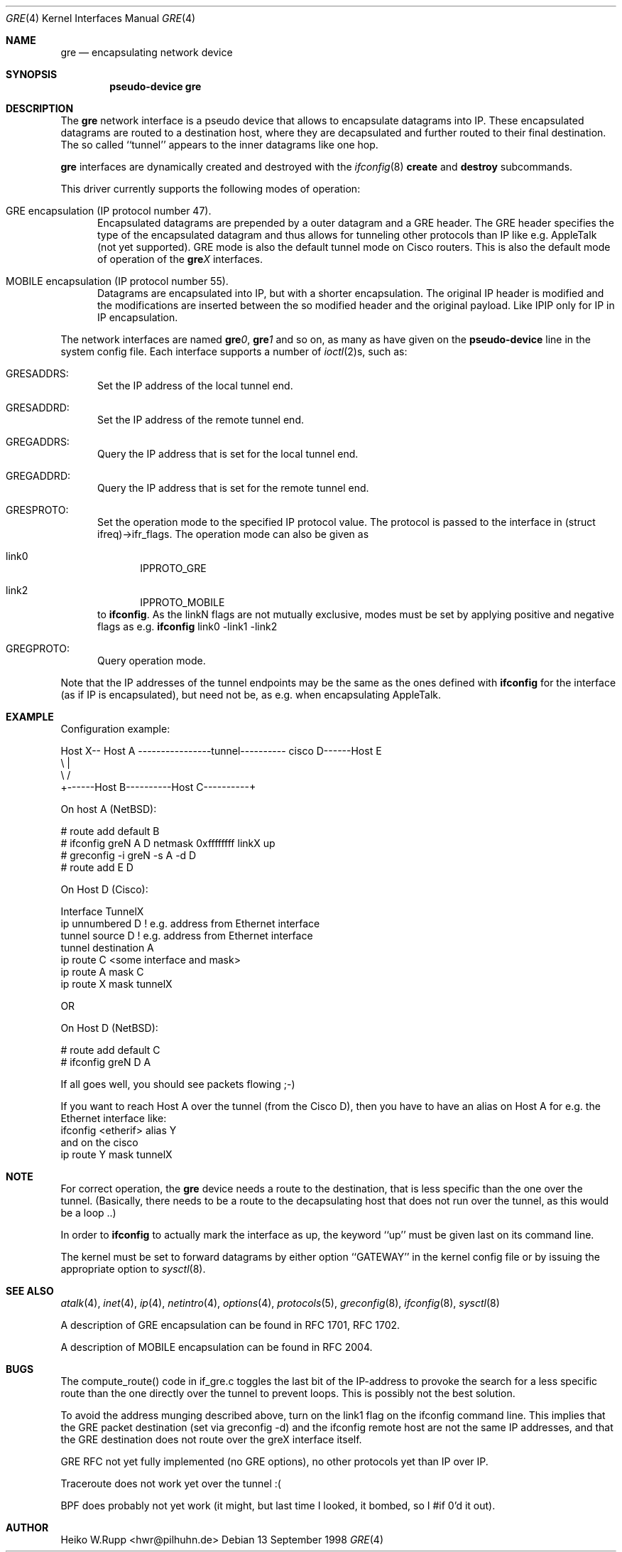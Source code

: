 .\" $NetBSD: gre.4,v 1.13 2001/04/04 10:02:20 wiz Exp $
.\"
.\" Copyright 1998 (c) The NetBSD Foundation, Inc.
.\" All rights reserved.
.\"
.\" This code is derived from software contributed to The NetBSD Foundation
.\" by Heiko W.Rupp <hwr@pilhuhn.de>
.\"
.\" Redistribution and use in source and binary forms, with or without
.\" modification, are permitted provided that the following conditions
.\" are met:
.\" 1. Redistributions of source code must retain the above copyright
.\"    notice, this list of conditions and the following disclaimer.
.\" 2. Redistributions in binary form must reproduce the above copyright
.\"    notice, this list of conditions and the following disclaimer in the
.\"    documentation and/or other materials provided with the distribution.
.\" 3. All advertising materials mentioning features or use of this software
.\"    must display the following acknowledgement:
.\"     This product includes software developed by the NetBSD
.\"	Foundation, Inc. and its contributors.
.\" 4. Neither the name of the The NetBSD Foundation nor the names of its
.\"    contributors may be used to endorse or promote products derived
.\"    from this software without specific prior written permission.
.\"
.\" THIS SOFTWARE IS PROVIDED BY THE NETBSD FOUNDATION, INC. AND CONTRIBUTORS
.\" ``AS IS'' AND ANY EXPRESS OR IMPLIED WARRANTIES, INCLUDING, BUT NOT LIMITED
.\" TO, THE  IMPLIED WARRANTIES OF MERCHANTABILITY AND FITNESS FOR A PARTICULAR
.\" PURPOSE ARE DISCLAIMED.  IN NO EVENT SHALL THE FOUNDATION OR CONTRIBUTORS
.\" BE LIABLE FOR ANY DIRECT, INDIRECT, INCIDENTAL, SPECIAL, EXEMPLARY, OR
.\" CONSEQUENTIAL DAMAGES (INCLUDING, BUT NOT LIMITED TO, PROCUREMENT OF
.\" SUBSTITUTE GOODS OR SERVICES; LOSS OF USE, DATA, OR PROFITS; OR BUSINESS
.\" INTERRUPTION) HOWEVER CAUSED AND ON ANY THEORY OF LIABILITY, WHETHER IN
.\" CONTRACT, STRICT  LIABILITY, OR TORT (INCLUDING NEGLIGENCE OR OTHERWISE)
.\" ARISING IN ANY WAY  OUT OF THE USE OF THIS SOFTWARE, EVEN IF ADVISED OF THE
.\" POSSIBILITY OF SUCH DAMAGE.
.\"
.Dd 13 September 1998
.Dt GRE 4
.Os
.Sh NAME
.Nm gre
.Nd encapsulating network device
.Sh SYNOPSIS
.Cd pseudo-device gre
.Sh DESCRIPTION
The
.Nm gre
network interface is a pseudo device that allows to encapsulate datagrams
into IP. These encapsulated datagrams are routed to a destination host,
where they are decapsulated and further routed to their final destination.
The so called ``tunnel'' appears to the inner datagrams like one hop.
.Pp
.Nm
interfaces are dynamically created and destroyed with the
.Xr ifconfig 8
.Cm create
and
.Cm destroy
subcommands.
.Pp
This driver currently supports the following modes of operation:
.Bl -tag -width abc
.It GRE encapsulation (IP protocol number 47).
Encapsulated datagrams are
prepended by a outer datagram and a GRE header. The GRE header specifies
the type of the encapsulated datagram and thus allows for tunneling other
protocols than IP like e.g. AppleTalk (not yet supported). GRE mode is
also the default tunnel mode on Cisco routers. This is also the default
mode of operation of the
.Sy gre Ns Ar X
interfaces.
.It MOBILE encapsulation (IP protocol number 55).
Datagrams are
encapsulated into IP, but with a shorter encapsulation. The original
IP header is modified and the modifications are inserted between the
so modified header and the original payload. Like IPIP only for IP in IP
encapsulation.
.El
.Pp
The network interfaces are named
.Sy gre Ns Ar 0 ,
.Sy gre Ns Ar 1
and so on, as many as have given on the
.Sy pseudo-device
line in the system config file. Each interface supports a number of
.Xr ioctl 2 Ns s,
such as:
.Bl -tag -width aaa
.It GRESADDRS:
Set the IP address of the local tunnel end.
.It GRESADDRD:
Set the IP address of the remote tunnel end.
.It GREGADDRS:
Query the IP address that is set for the local tunnel end.
.It GREGADDRD:
Query the IP address that is set for the remote tunnel end.
.It GRESPROTO:
Set the operation mode to the specified IP protocol value. The
protocol is passed to the interface in (struct ifreq)->ifr_flags.
The operation mode can also
be given as
.Bl -tag -width bbb
.It link0
IPPROTO_GRE
.It link2
IPPROTO_MOBILE
.El
to
.Ic ifconfig .
As the linkN flags are not mutually exclusive, modes must be set by applying
positive and negative flags as e.g.
.Ic ifconfig
link0 -link1 -link2
.It GREGPROTO:
Query operation mode.
.El
.Pp
Note that the IP addresses of the tunnel endpoints may be the same as the
ones defined with
.Ic ifconfig
for the interface (as if IP is encapsulated), but need not be, as e.g. when
encapsulating AppleTalk.
.Pp
.Sh EXAMPLE
Configuration example:
.Bd -literal
Host X-- Host A  ----------------tunnel---------- cisco D------Host E
          \\                                          |
           \\                                        /
             +------Host B----------Host C----------+

.Ed
   On host A (NetBSD):

   # route add default B
   # ifconfig greN  A D netmask 0xffffffff linkX up
   # greconfig -i greN -s A -d D
   # route add E D

   On Host D (Cisco):

   Interface TunnelX
    ip unnumbered D   ! e.g. address from Ethernet interface
    tunnel source D   ! e.g. address from Ethernet interface
    tunnel destination A
   ip route C <some interface and mask>
   ip route A mask C
   ip route X mask tunnelX

   OR

   On Host D (NetBSD):

   # route add default C
   # ifconfig greN D A
.Pp
If all goes well, you should see packets flowing ;-)
.Pp
If you want to reach Host A over the tunnel (from the Cisco D), then
you have to have an alias on Host A for e.g. the Ethernet interface like:
     ifconfig <etherif> alias Y
 and on the cisco
     ip route Y mask tunnelX
.Sh NOTE
For correct operation, the
.Nm
device needs a route to the destination, that is less specific than the
one over the tunnel.
(Basically, there needs to be a route to the decapsulating host that
does not run over the tunnel, as this would be a loop ..)
.Pp
In order to
.Ic ifconfig
to actually mark the interface as up, the keyword ``up'' must be given
last on its command line.
.Pp
The kernel must be set to forward datagrams by either option
``GATEWAY'' in the kernel config file or by issuing the appropriate
option to
.Xr sysctl 8 .
.Sh SEE ALSO
.Xr atalk 4 ,
.Xr inet 4 ,
.Xr ip 4 ,
.Xr netintro 4 ,
.Xr options 4 ,
.Xr protocols 5 ,
.Xr greconfig 8 ,
.Xr ifconfig 8 ,
.Xr sysctl 8
.Pp
A description of GRE encapsulation can be found in RFC 1701, RFC 1702.
.Pp
A description of MOBILE encapsulation can be found in RFC 2004.
.Sh BUGS
The compute_route() code in if_gre.c toggles the last bit of the
IP-address to provoke the search for a less specific route than the
one directly over the tunnel to prevent loops. This is possibly not
the best solution.
.Pp
To avoid the address munging described above, turn on the link1 flag
on the ifconfig command line.  This implies that the GRE packet
destination (set via greconfig -d) and the ifconfig remote host are
not the same IP addresses, and that the GRE destination does not route
over the greX interface itself.
.Pp
GRE RFC not yet fully implemented (no GRE options), no other protocols
yet than IP over IP.
.Pp
Traceroute does not work yet over the tunnel :(
.Pp
BPF does probably not yet work (it might, but last time I looked,
it bombed, so I #if 0'd it out).
.Pp
.Sh AUTHOR
Heiko W.Rupp <hwr@pilhuhn.de>
